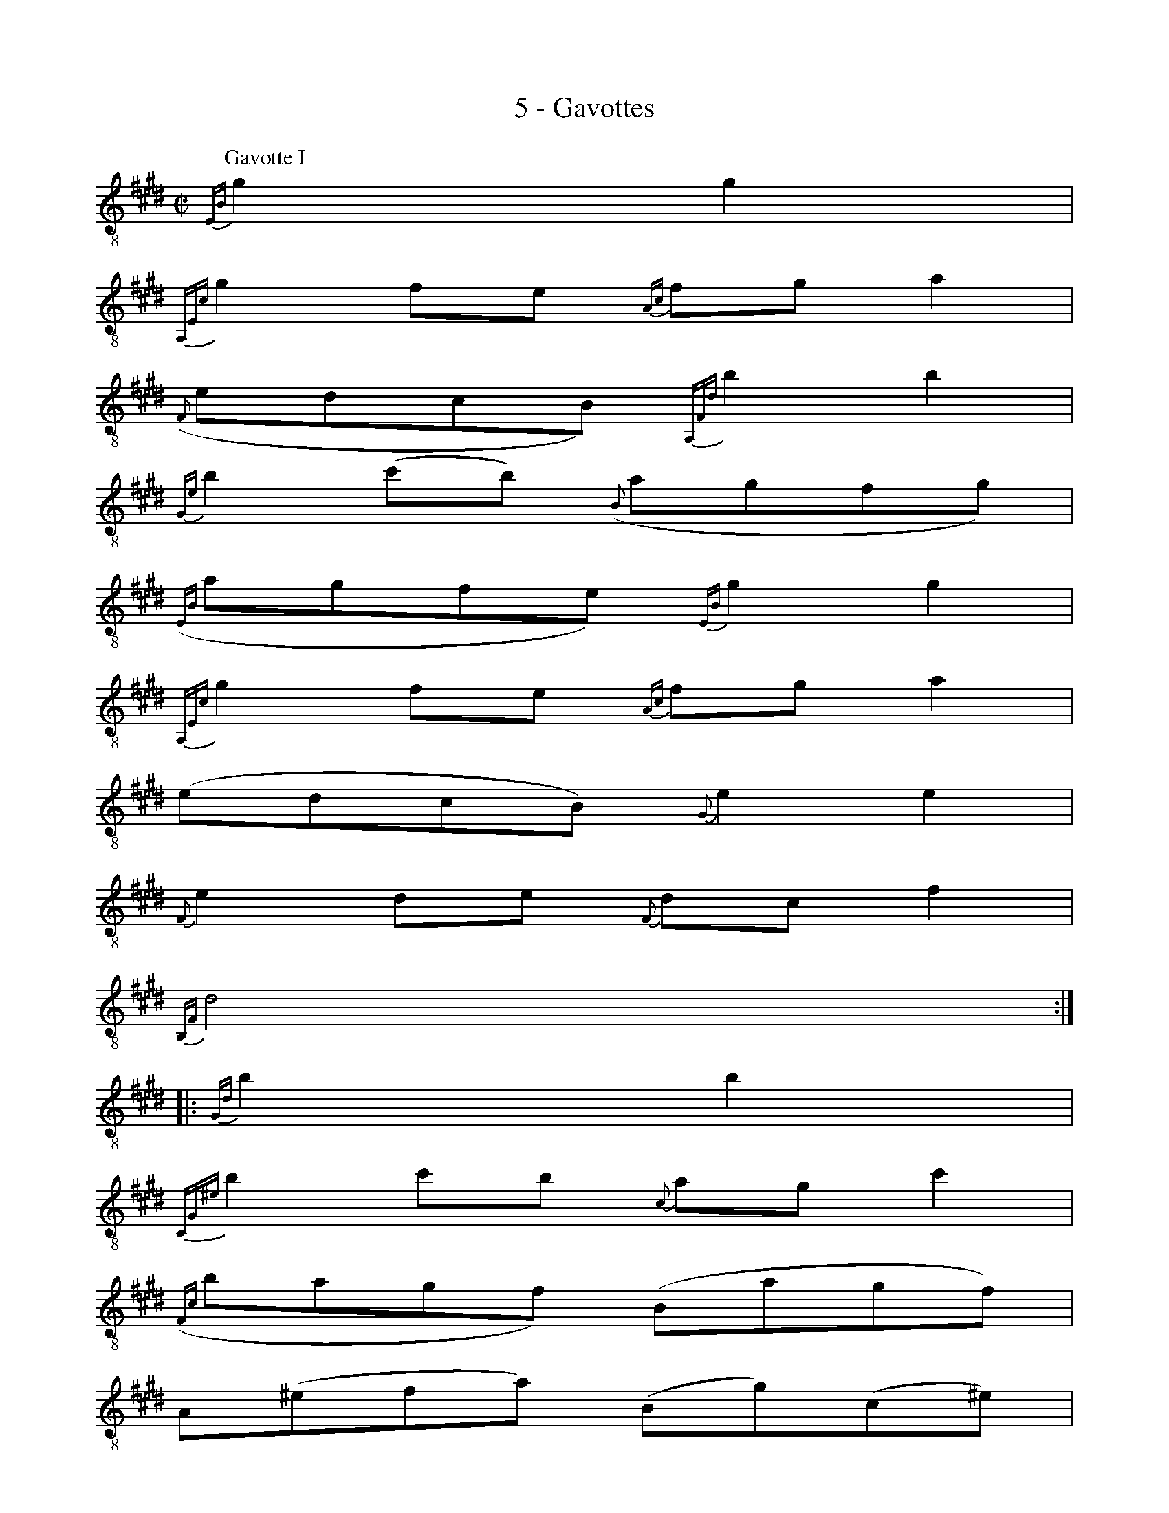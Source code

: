 X:1
T:5 - Gavottes
%%%% C:Jean-Sébastien Bach
M:C|
L:1/8
%Mabc Q:1/2=60
%%MIDI program 71 %% clarinette
K:Emaj clef=treble_8 instrument=_B
P:Gavotte I
%% 0
{E,B,}G2 G2 |
%% 1
{A,,E,C}G2 FE {A,C}FG A2 |
%% 2
({F,}EDCB,) {A,,F,D}B2 B2 |
%% 3
{G,E}B2 (cB) ({B,}AGFG) |
%% 4
({E,B,}AGFE) {E,B,}G2 G2 |$
%% 5
{A,,E,C}G2 FE {A,C}FG A2 |
%% 6
(EDCB,) {G,}E2 E2 |
%% 7
{F,}E2 DE {F,}DC F2 |
%% 8
{B,,F,}D4 :|$
%% 8
|:{G,D}B2 B2 |
%% 9
{C,G,^E}B2 cB {C}AG c2 |
%% 10
({F,C}BAGF) (B,AGF) |
%% 11
A,(^EFA) (B,G)(C^E) |$
%% 12
F,(CFG) {F,C}A2 {E,C}A2 |
%% 13
D,F,B,C DEFG |
%% 14
({E,B,}AGFE) (DEF)C |
%% 15
(^B,F)(CE) (F,D)(G,^B,) |$
%% 16
{C,G,}C4 {C,G,}E2 {B,,G,}E2 |
%% 17
{^A,,F,}E2 (DC) (DE) F2 |
%% 18
({B,,F,}EDCB,) (CDED) |
%% 19
(FE)(GF) (AG) B2 |
%% 20
{B,G}F4 {E,B,}G2 G2 |$
%% 21
{A,,E,B,}G2 FE {A,C}FG A2 |
%% 22
({F,}EDCB,) {A,,F,D}B2 B2 |
%% 23
{G,E}B2 (cB) ({B,}AGFG) |
%% 24
({E,B,}AGFE) {C,E,}G2 G2 |$
%% 25
({A,,E,C}GBAG) (FEDC) |
%% 26
{F,}D(cBA GFED) |
%% 27
(CB,) {G,E}B2 {B,}G2 FE |
%% 28
{E,,B,,G,}E4 !fermata!:|$
%%%%%%%%%%%%%%%%%%%%%%
%%vskip 0.5cm
P:Gavotte II
%%setbarnb 1
%% 0
|: {E,B,}GF G2 |
%% 1
B,2 {G,}B,2 {A,}C2 {F,}D2 |
%% 2
{E,}EDEF {E,,B,,G,}EF G2 |
%% 3
B,2 {G,}B,2 {A,}C2 {F,}D2 |
%% 4
{E,}E4 :|$
%% 4
|: {G,}B,A, {E,}B,2 |
%% 5
{A,}C2 {E,}E2 ({G,}E=D)({E,}CB,) |
%% 6
{A,}C2-{E,}C2 {G,}B,2 {E,}E2 |
%% 7
{A,}C2 {G,}E2 {F,}DC{E,}DE |$
%% 8
{E,D}F4 {E,B,}GF G2 |
%% 9
B,2 {G,}B,2 {A,}C2 {F,}D2 |
%% 10
{E,}EDEF {E,,B,,G,}EF G2 |
%% 11
B,2 {G,}B,2 {A,}C2 {F,}D2 |
%% 12
{E,}E4 {E,}EB,EF |$
%% 13
{E,}GB,{E,}AB, {E,}GB,{E,}FB, |
%% 14
{E,}GB,{E,}BB, {E,}AB,{E,}FB, |
%% 15
{E,}GB,FE {E,}DEFD |
%% 16
{E,}EB,CB, (EB,E)F |$
%% 17
{E,}GB,{E,}AB, {E,}GB,{E,}FB, |
%% 18
{E,}GB,{E,}BB, {E,}AB,{E,}FB, |
%% 19
{E,}GB,FE {E,}DEFD |$
%% 20
{E,}B,4 {E,B,}GF G2 |
%% 21
B,2 {G,}B,2 {A,}C2 {F,}D2 |
%% 22
{E,}EDEF {E,,B,,G,}EF G2 |
%% 23
B,2 {G,}B,2 {A,}C2 {F,}D2 |
%% 24
"@-80,-60Gavotte I da Capo"{E,}E4 :|]$
%%%%%%%%%%%%%%%%%%%%%%
